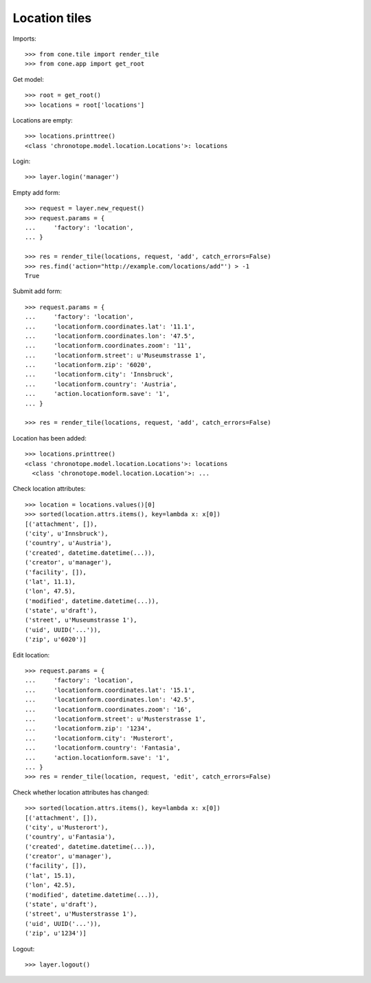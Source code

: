 Location tiles
==============

Imports::

    >>> from cone.tile import render_tile
    >>> from cone.app import get_root

Get model::

    >>> root = get_root()
    >>> locations = root['locations']

Locations are empty::

    >>> locations.printtree()
    <class 'chronotope.model.location.Locations'>: locations

Login::

    >>> layer.login('manager')

Empty add form::

    >>> request = layer.new_request()
    >>> request.params = {
    ...     'factory': 'location',
    ... }

    >>> res = render_tile(locations, request, 'add', catch_errors=False)
    >>> res.find('action="http://example.com/locations/add"') > -1
    True

Submit add form::

    >>> request.params = {
    ...     'factory': 'location',
    ...     'locationform.coordinates.lat': '11.1',
    ...     'locationform.coordinates.lon': '47.5',
    ...     'locationform.coordinates.zoom': '11',
    ...     'locationform.street': u'Museumstrasse 1',
    ...     'locationform.zip': '6020',
    ...     'locationform.city': 'Innsbruck',
    ...     'locationform.country': 'Austria',
    ...     'action.locationform.save': '1',
    ... }

    >>> res = render_tile(locations, request, 'add', catch_errors=False)

Location has been added::

    >>> locations.printtree()
    <class 'chronotope.model.location.Locations'>: locations
      <class 'chronotope.model.location.Location'>: ...

Check location attributes::

    >>> location = locations.values()[0]
    >>> sorted(location.attrs.items(), key=lambda x: x[0])
    [('attachment', []), 
    ('city', u'Innsbruck'), 
    ('country', u'Austria'), 
    ('created', datetime.datetime(...)), 
    ('creator', u'manager'), 
    ('facility', []), 
    ('lat', 11.1), 
    ('lon', 47.5), 
    ('modified', datetime.datetime(...)), 
    ('state', u'draft'), 
    ('street', u'Museumstrasse 1'), 
    ('uid', UUID('...')), 
    ('zip', u'6020')]

Edit location::

    >>> request.params = {
    ...     'factory': 'location',
    ...     'locationform.coordinates.lat': '15.1',
    ...     'locationform.coordinates.lon': '42.5',
    ...     'locationform.coordinates.zoom': '16',
    ...     'locationform.street': u'Musterstrasse 1',
    ...     'locationform.zip': '1234',
    ...     'locationform.city': 'Musterort',
    ...     'locationform.country': 'Fantasia',
    ...     'action.locationform.save': '1',
    ... }
    >>> res = render_tile(location, request, 'edit', catch_errors=False)

Check whether location attributes has changed::

    >>> sorted(location.attrs.items(), key=lambda x: x[0])
    [('attachment', []), 
    ('city', u'Musterort'), 
    ('country', u'Fantasia'), 
    ('created', datetime.datetime(...)), 
    ('creator', u'manager'), 
    ('facility', []), 
    ('lat', 15.1), 
    ('lon', 42.5), 
    ('modified', datetime.datetime(...)), 
    ('state', u'draft'), 
    ('street', u'Musterstrasse 1'), 
    ('uid', UUID('...')), 
    ('zip', u'1234')]

Logout::

    >>> layer.logout()
